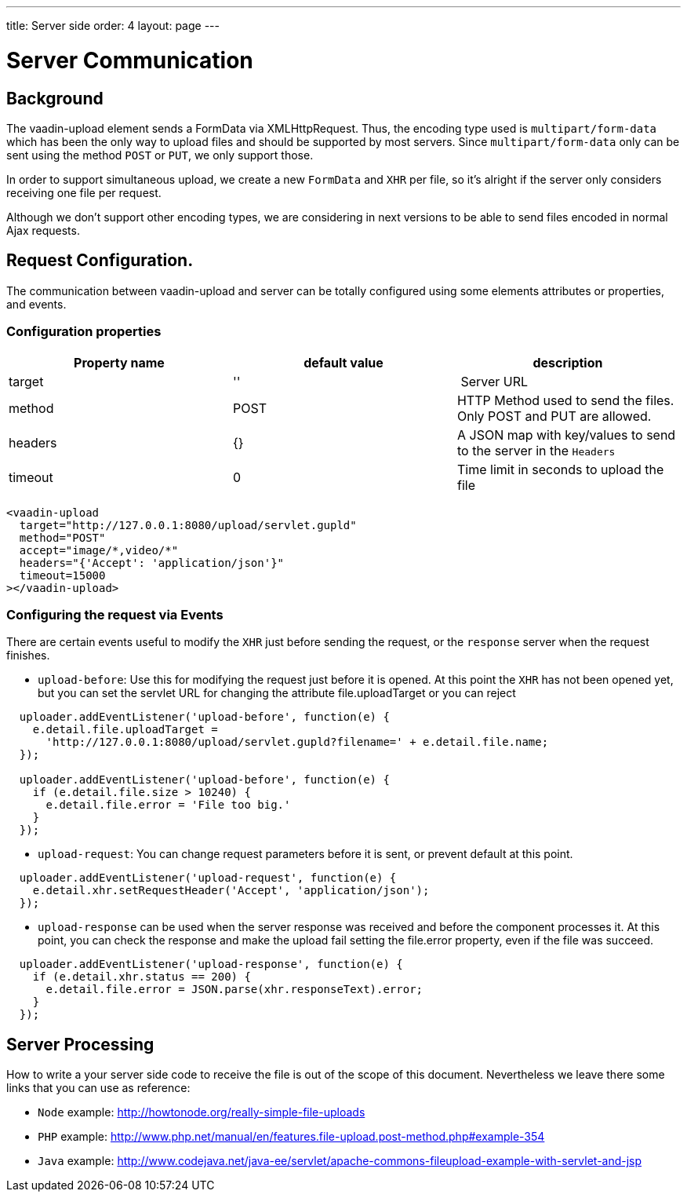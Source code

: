 ---
title: Server side
order: 4
layout: page
---


[[vaadin-upload.server]]

= Server Communication

== Background

The [elementname]#vaadin-upload# element sends a [classname]#FormData# via [classname]#XMLHttpRequest#.
Thus, the encoding type used is `multipart/form-data` which has been the only way to upload files and should be supported by most servers.
Since `multipart/form-data` only can be sent using the method `POST` or `PUT`, we only support those.

In order to support simultaneous upload, we create a new `FormData` and `XHR` per file, so it's alright if the server only considers receiving one file per request.

Although we don't support other encoding types, we are considering in next versions to be able to send files encoded in normal Ajax requests.

== Request Configuration.

The communication between [elementname]#vaadin-upload# and server can be totally configured using some elements attributes or properties, and events.

=== Configuration properties

[width="100%", options="header"]
|======================
|Property name | default value | description
| target | '' | Server URL
| method | POST | HTTP Method used to send the files. Only POST and PUT are allowed.
| headers | {} | A JSON map with key/values to send to the server in the `Headers`
| timeout | 0 | Time limit in seconds to upload the file
|======================

[source,html]
----
<vaadin-upload
  target="http://127.0.0.1:8080/upload/servlet.gupld"
  method="POST"
  accept="image/*,video/*"
  headers="{'Accept': 'application/json'}"
  timeout=15000
></vaadin-upload>
----

=== Configuring the request via Events

There are certain events useful to modify the `XHR` just before sending the request, or the `response` server when the request finishes.

- `upload-before`: Use this for modifying the request just before it is opened.
At this point the `XHR` has not been opened yet, but you can set the servlet URL for changing the attribute [propertyname]#file.uploadTarget#
or you can reject

[source,javascript]
----
  uploader.addEventListener('upload-before', function(e) {
    e.detail.file.uploadTarget =
      'http://127.0.0.1:8080/upload/servlet.gupld?filename=' + e.detail.file.name;
  });

  uploader.addEventListener('upload-before', function(e) {
    if (e.detail.file.size > 10240) {
      e.detail.file.error = 'File too big.'
    }
  });
----

- `upload-request`: You can change request parameters before it is sent, or prevent default at this point.

[source,javascript]
----
  uploader.addEventListener('upload-request', function(e) {
    e.detail.xhr.setRequestHeader('Accept', 'application/json');
  });
----

- `upload-response` can be used when the server response was received and before the component processes it.
  At this point, you can check the response and make the upload fail setting the [propertyname]#file.error# property, even if the file was succeed.

[source,javascript]
----
  uploader.addEventListener('upload-response', function(e) {
    if (e.detail.xhr.status == 200) {
      e.detail.file.error = JSON.parse(xhr.responseText).error;
    }
  });
----

== Server Processing

How to write a your server side code to receive the file is out of the scope of this document.
Nevertheless we leave there some links that you can use as reference:

- `Node` example: http://howtonode.org/really-simple-file-uploads
- `PHP` example: http://www.php.net/manual/en/features.file-upload.post-method.php#example-354
- `Java` example: http://www.codejava.net/java-ee/servlet/apache-commons-fileupload-example-with-servlet-and-jsp
